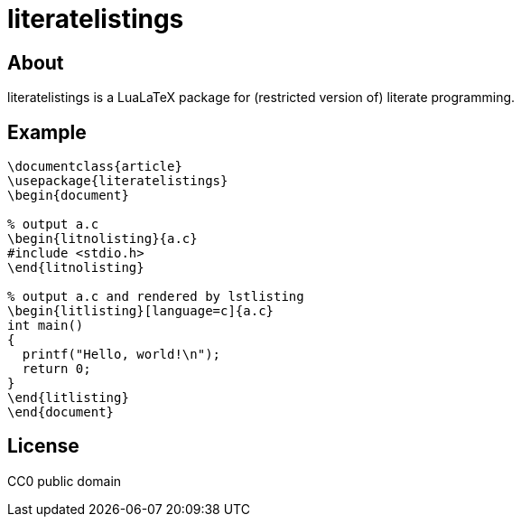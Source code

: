 = literatelistings

== About
literatelistings is a LuaLaTeX package for (restricted version of) literate programming.

== Example

[source, TeX]
----
\documentclass{article}
\usepackage{literatelistings}
\begin{document}

% output a.c
\begin{litnolisting}{a.c}
#include <stdio.h>
\end{litnolisting}

% output a.c and rendered by lstlisting
\begin{litlisting}[language=c]{a.c}
int main()
{
  printf("Hello, world!\n");
  return 0;
}
\end{litlisting}
\end{document}
----

== License
CC0 public domain

